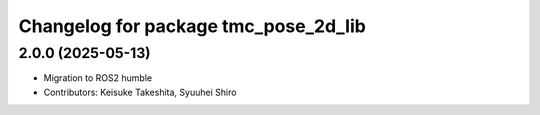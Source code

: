 ^^^^^^^^^^^^^^^^^^^^^^^^^^^^^^^^^^^^^
Changelog for package tmc_pose_2d_lib
^^^^^^^^^^^^^^^^^^^^^^^^^^^^^^^^^^^^^

2.0.0 (2025-05-13)
-------------------
* Migration to ROS2 humble
* Contributors: Keisuke Takeshita, Syuuhei Shiro
